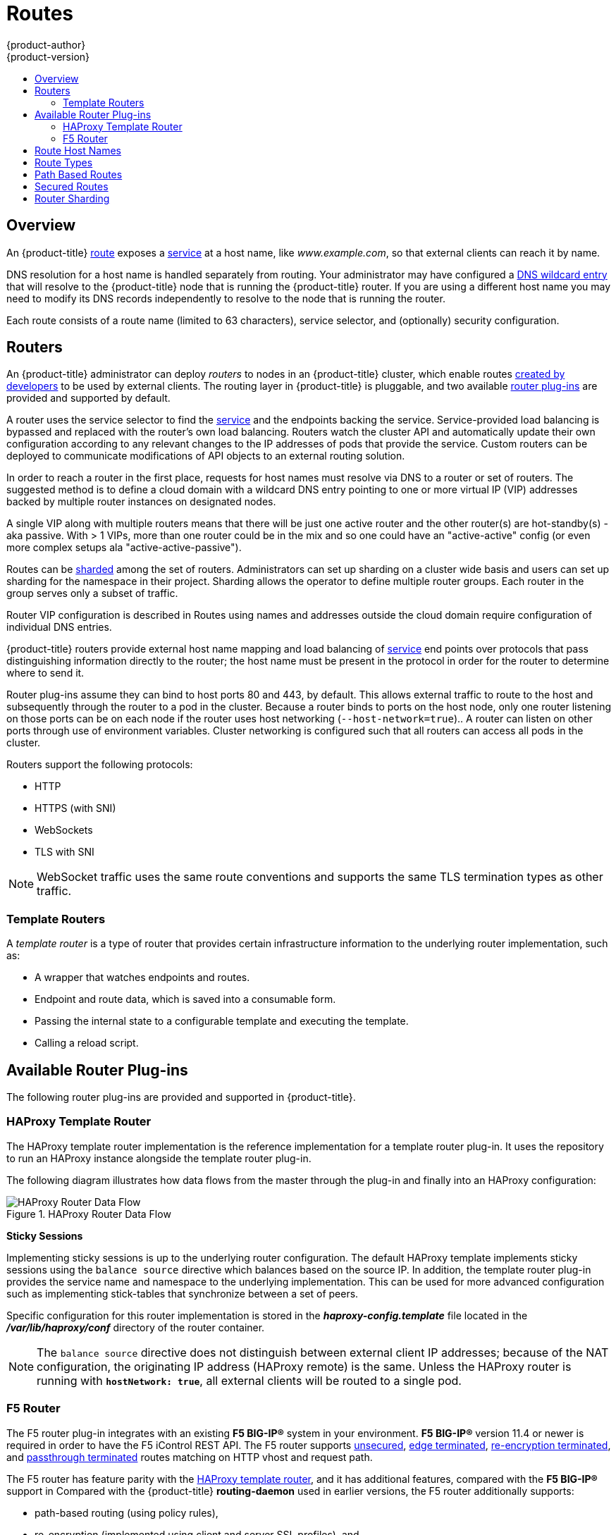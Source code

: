 [[architecture-core-concepts-routes]]
= Routes
{product-author}
{product-version}
:data-uri:
:icons:
:experimental:
:toc: macro
:toc-title:
:prewrap!:

toc::[]

== Overview

An {product-title} xref:../../architecture/core_concepts/routes.adoc#[route] exposes a
xref:../../architecture/core_concepts/pods_and_services.adoc#services[service] at a
host name, like _www.example.com_, so that external clients can reach it by
name.

DNS resolution for a host name is handled separately from routing.
Your administrator may have configured a
xref:../../install_config/install/prerequisites.adoc#prereq-dns[DNS wildcard entry]
that will resolve to the {product-title} node that is running the
{product-title} router. If you are using a different host name you may
need to modify its DNS records independently to resolve to the node that
is running the router.

Each route consists of a route name (limited to 63 characters), service selector,
and (optionally) security configuration.

[[routers]]
== Routers

An {product-title} administrator can deploy _routers_ to nodes in an {product-title}
cluster, which enable routes
xref:../../dev_guide/routes.adoc#creating-routes[created by developers] to be
used by external clients. The routing layer in {product-title} is pluggable, and
two available xref:available-router-plug-ins[router plug-ins] are provided and
supported by default.

ifdef::openshift-enterprise,openshift-origin[]
[NOTE]
====
See the xref:../../install_config/install/deploy_router.adoc#install-config-install-deploy-router[Installation and
Configuration] guide for information on deploying a router.
====
endif::[]

A router uses the service selector to find the
xref:pods_and_services.adoc#services[service] and the endpoints backing
the service. Service-provided load balancing is bypassed and replaced with the
router's own load balancing. Routers watch the cluster API and automatically
update their own configuration according to any relevant changes to the IP
addresses of pods that provide the service. Custom routers can be deployed to
communicate modifications of API objects to an external routing solution.

In order to reach a router in the first place, requests for host names must
resolve via DNS to a router or set of routers. The suggested method is to define
a cloud domain with a wildcard DNS entry pointing to one or more virtual IP (VIP)
addresses backed by multiple router instances on designated nodes.

A single VIP along with multiple routers means that there will be just one
active router and the other router(s) are hot-standby(s) - aka passive.
With > 1 VIPs, more than one router could be in the mix and so one could have
an "active-active" config (or even more complex setups ala "active-active-passive").

Routes can be
xref:../../architecture/core_concepts/routes.adoc#router-sharding[sharded]
among the set of routers. Administrators can set up sharding on a cluster
wide basis and users can set up sharding for the namespace in their project.
Sharding allows the operator to define multiple router groups. Each router
in the group serves only a subset of traffic.

Router VIP configuration is described in
ifdef::openshift-enterprise,openshift-origin[]
xref:../../admin_guide/high_availability.adoc#configuring-a-highly-available-routing-service[High Availability].
endif::[]
ifdef::openshift-dedicated[]
the https://docs.openshift.com/enterprise/3.1/admin_guide/high_availability.html#configuring-a-highly-available-routing-service[{product-title} Enterprise Cluster Administration documentation].
endif::[]
Routes using names and addresses outside the cloud domain require
configuration of individual DNS entries.

{product-title} routers provide external host name mapping and load balancing
of xref:pods_and_services.adoc#services[service] end points over protocols that
pass distinguishing information directly to the router; the host name
must be present in the protocol in order for the router to determine
where to send it.

Router plug-ins assume they can bind to host ports 80 and 443, by default.  This
allows external traffic to route to the host and subsequently through the router
to a pod in the cluster.  Because a router binds to ports on the host node, only
one router listening on those ports can be on each node if the router uses host
networking (`--host-network=true`).. A router can listen on
other ports through use of environment variables.  Cluster networking is
configured such that all routers can access all pods in the cluster.

Routers support the following protocols:

- HTTP
- HTTPS (with SNI)
- WebSockets
- TLS with SNI

[NOTE]
====
WebSocket traffic uses the same route conventions and supports the same TLS
termination types as other traffic.
====

[[routes-template-routers]]

=== Template Routers

A _template router_ is a type of router that provides certain infrastructure
information to the underlying router implementation, such as:

- A wrapper that watches endpoints and routes.
- Endpoint and route data, which is saved into a consumable form.
- Passing the internal state to a configurable template and executing the
template.
- Calling a reload script.

[[available-router-plug-ins]]

== Available Router Plug-ins

The following router plug-ins are provided and supported in {product-title}.
ifdef::openshift-enterprise,openshift-origin[]
Instructions on deploying these routers are available in
xref:../../install_config/install/deploy_router.adoc#install-config-install-deploy-router[Deploying a Router].
endif::[]

[[haproxy-template-router]]

=== HAProxy Template Router

The HAProxy template router implementation is the reference implementation for a
template router plug-in. It uses the
ifdef::openshift-enterprise,openshift-dedicated[]
*openshift3/ose-haproxy-router*
endif::[]
ifdef::openshift-origin[]
*openshift/origin-haproxy-router*
endif::[]
repository to run an HAProxy instance alongside the template router plug-in.

The following diagram illustrates how data flows from the master through the
plug-in and finally into an HAProxy configuration:

.HAProxy Router Data Flow
image::router_model.png[HAProxy Router Data Flow]

*Sticky Sessions*

Implementing sticky sessions is up to the underlying router configuration. The
default HAProxy template implements sticky sessions using the `balance source`
directive which balances based on the source IP. In addition, the template
router plug-in provides the service name and namespace to the underlying
implementation. This can be used for more advanced configuration such as
implementing stick-tables that synchronize between a set of peers.

Specific configuration for this router implementation is stored in the
*_haproxy-config.template_* file located in the *_/var/lib/haproxy/conf_*
directory of the router container.

[NOTE]
====
The `balance source` directive does not distinguish between external client IP
addresses; because of the NAT configuration, the originating IP address
(HAProxy remote) is the same. Unless the HAProxy router is running with
`*hostNetwork: true*`, all external clients will be routed to a single pod.
====

[[f5-router]]
=== F5 Router

ifdef::openshift-enterprise[]
[NOTE]
====
The F5 router plug-in is available starting in OpenShift Enterprise 3.0.2.
====
endif::[]

The F5 router plug-in integrates with an existing *F5 BIG-IP®* system in your
environment. *F5 BIG-IP®* version 11.4 or newer is required in order to have the
F5 iControl REST API. The F5 router supports xref:route-types[unsecured],
xref:edge-termination[edge terminated],
xref:re-encryption-termination[re-encryption terminated], and
xref:passthrough-termination[passthrough terminated] routes matching on HTTP
vhost and request path.

The F5 router has feature parity with the xref:haproxy-template-router[HAProxy
template router], and it has additional
features, compared with the *F5 BIG-IP®* support in
ifdef::openshift-enterprise[]
OpenShift Enterprise 2.
endif::[]
ifdef::openshift-origin[]
OpenShift v2.
endif::[]
Compared with the {product-title} *routing-daemon* used in earlier
versions, the F5 router additionally supports:

- path-based routing (using policy rules),
- re-encryption (implemented using client and server SSL profiles), and
- passthrough of encrypted connections (implemented using an iRule that parses
the SNI protocol and uses a data group that is maintained by the F5 router for
the servername lookup).

[NOTE]
====
Passthrough routes are a special case: path-based routing is technically
impossible with passthrough routes because *F5 BIG-IP®* itself does not see the
HTTP request, so it cannot examine the path. The same restriction applies to the
template router; it is a technical limitation of passthrough encryption, not a
technical limitation of {product-title}.
====

*Routing Traffic to Pods Through the SDN*

Because *F5 BIG-IP®* is external to the
xref:../../architecture/additional_concepts/sdn.adoc#architecture-additional-concepts-sdn[{product-title} SDN], a
cluster administrator must create a peer-to-peer tunnel between *F5 BIG-IP®* and
a host that is on the SDN, typically an {product-title} node host.
ifdef::openshift-dedicated[]
This _ramp node_ can be configured as unschedulable for pods so that it will not
be doing anything except act as a gateway for the *F5 BIG-IP®* host.
endif::[]
ifdef::openshift-enterprise,openshift-origin[]
This
xref:../../install_config/routing_from_edge_lb.adoc#establishing-a-tunnel-using-a-ramp-node[_ramp
node_] can be configured as
xref:../../admin_guide/manage_nodes.adoc#marking-nodes-as-unschedulable-or-schedulable[unschedulable]
for pods so that it will not be doing anything except act as a gateway for the
*F5 BIG-IP®* host.
endif::[]
It is also possible to configure multiple such hosts and use
the {product-title} *ipfailover* feature for redundancy; the *F5 BIG-IP®* host would
then need to be configured to use the *ipfailover* VIP for its tunnel's remote
endpoint.

*F5 Integration Details*

The operation of the F5 router is similar to that of the {product-title}
*routing-daemon* used in earlier versions. Both use REST API calls to:

- create and delete pools,
- add endpoints to and delete them from those pools, and
- configure policy rules to route to pools based on vhost.

Both also use `scp` and `ssh` commands to upload custom TLS/SSL certificates to
*F5 BIG-IP®*.

The F5 router configures pools and policy rules on virtual servers as follows:

- When a user creates or deletes a route on {product-title}, the router creates a
pool to *F5 BIG-IP®* for the route (if no pool already exists) and adds a rule to, or
deletes a rule from, the policy of the appropriate vserver: the HTTP vserver for
non-TLS routes, or the HTTPS vserver for edge or re-encrypt routes. In the case
of edge and re-encrypt routes, the router also uploads and configures the TLS
certificate and key. The router supports host- and path-based routes.
+
[NOTE]
====
Passthrough routes are a special case: to support those, it is necessary to
write an iRule that parses the SNI ClientHello handshake record and looks up the
servername in an F5 data-group. The router creates this iRule, associates the
iRule with the vserver, and updates the F5 data-group as passthrough routes are
created and deleted. Other than this implementation detail, passthrough routes
work the same way as other routes.
====

- When a user creates a service on {product-title}, the router adds a pool to *F5
BIG-IP®* (if no pool already exists). As endpoints on that service are created
and deleted, the router adds and removes corresponding pool members.

- When a user deletes the route and all endpoints associated with a particular
pool, the router deletes that pool.

[[route-hostnames]]

== Route Host Names
In order for services to be exposed externally, an {product-title} route allows
you to associate a service with an externally-reachable host name. This edge
host name is then used to route traffic to the service.

When two routes claim the same host, the oldest route wins. If additional routes
with different path fields are defined in the same namespace, those paths will be
added. If multiple routes with the same path are used, the oldest takes priority.

.A Route with a Specified Host:
====

[source,yaml]
----
apiVersion: v1
kind: Route
metadata:
  name: host-route
spec:
  host: www.example.com  <1>
  to:
    kind: Service
    name: service-name
----
<1> Specifies the externally-reachable host name used to expose a service.
====

.A Route Without a Host:
====

[source,yaml]
----
apiVersion: v1
kind: Route
metadata:
  name: no-route-hostname
spec:
  to:
    kind: Service
    name: service-name
----
====

If a host name is not provided as part of the route definition, then
{product-title} automatically generates one for you. The generated host name
is of the form:

----
<route-name>[-<namespace>].<suffix>
----

The following example shows the {product-title}-generated host name for the
above configuration of a route without a host added to a namespace
*mynamespace*:

.Generated Host Name
====

----
no-route-hostname-mynamespace.router.default.svc.cluster.local <1>
----
<1> The generated host name suffix is the default routing subdomain
*router.default.svc.cluster.local*.
====

A cluster administrator can also
ifdef::openshift-enterprise,openshift-origin[]
xref:../../install_config/install/deploy_router.adoc#customizing-the-default-routing-subdomain[customize
the suffix used as the default routing subdomain]
endif::[]
ifdef::openshift-dedicated[]
customize the suffix used as the default routing subdomain
endif::[]
for their environment.

[[route-types]]
== Route Types
Routes can be either secured or unsecured. Secure routes provide the ability to
use several types of TLS termination to serve certificates to the client.
Routers support xref:edge-termination[edge],
xref:passthrough-termination[passthrough], and
xref:re-encryption-termination[re-encryption] termination.

.Unsecured Route Object YAML Definition
====

[source,yaml]
----
apiVersion: v1
kind: Route
metadata:
  name: route-unsecured
spec:
  host: www.example.com
  to:
    kind: Service
    name: service-name
----

====

Unsecured routes are simplest to configure, as they require no key
or certificates, but secured routes offer security for connections to
remain private.

A secured route is one that specifies the TLS termination of the route.
The available types of termination are xref:secured-routes[described
below].

[[path-based-routes]]
== Path Based Routes
Path based routes specify a path component that can be compared against
a URL (which requires that the traffic for the route be HTTP based) such
that multiple routes can be served using the same hostname, each with a
different path. Routers should match routes based on the most specific
path to the least; however, this depends on the router implementation. The
following table shows example routes and their accessibility:

.Route Availability
[cols="3*", options="header"]
|===
|Route |When Compared to |Accessible

.2+|_www.example.com/test_ |_www.example.com/test_ |Yes

|_www.example.com_ |No

.2+|_www.example.com/test_ and _www.example.com_ |_www.example.com/test_ |Yes

|_www.example.com_ |Yes

.2+|_www.example.com_ |_www.example.com/test_ |Yes (Matched by the host, not the route)

|_www.example.com_ |Yes
|===

.An Unsecured Route with a Path:
====

[source,yaml]
----
apiVersion: v1
kind: Route
metadata:
  name: route-unsecured
spec:
  host: www.example.com
  path: "/test"   <1>
  to:
    kind: Service
    name: service-name
----

<1> The path is the only added attribute for a path-based route.
====

[NOTE]
====
Path-based routing is not available when using passthrough TLS, as
the router does not terminate TLS in that case and cannot read the contents
of the request.
====

[[secured-routes]]
== Secured Routes
Secured routes specify the TLS termination of the route and, optionally,
provide a key and certificate(s).

[NOTE]
====
TLS termination in {product-title} relies on
link:https://en.wikipedia.org/wiki/Server_Name_Indication[SNI] for serving
custom certificates. Any non-SNI traffic received on port 443 is handled with
TLS termination and a default certificate (which may not match the requested
hostname, resulting in validation errors).
====

Secured routes can use any of the following three types of secure TLS
termination.

[[edge-termination]]
*Edge Termination*

With edge termination, TLS termination occurs at the router, prior to proxying
traffic to its destination. TLS certificates are served by the front end of the
router, so they must be configured into the route, otherwise the
ifdef::openshift-enterprise,openshift-origin[]
xref:../../install_config/install/deploy_router.adoc#using-wildcard-certificates[router's
default certificate]
endif::[]
ifdef::openshift-dedicated[]
router's default certificate
endif::[]
will be used for TLS termination.

.A Secured Route Using Edge Termination
====

[source,yaml]
----
apiVersion: v1
kind: Route
metadata:
  name: route-edge-secured <1>
spec:
  host: www.example.com
  to:
    kind: Service
    name: service-name <1>
  tls:
    termination: edge            <2>
    key: |-                      <3>
      -----BEGIN PRIVATE KEY-----
      [...]
      -----END PRIVATE KEY-----
    certificate: |-              <4>
      -----BEGIN CERTIFICATE-----
      [...]
      -----END CERTIFICATE-----
    caCertificate: |-            <5>
      -----BEGIN CERTIFICATE-----
      [...]
      -----END CERTIFICATE-----
----
<1> The name of the object, which is limited to 63 characters.
<2> The `*termination*` field is `edge` for edge termination.
<3> The `*key*` field is the contents of the PEM format key file.
<4> The `*certificate*` field is the contents of the PEM format certificate file.
<5> An optional CA certificate may be required to establish a certificate chain for validation.
====

Because TLS is terminated at the router, connections from the router to
the endpoints over the internal network are not encrypted.

Edge-terminated routes can specify an `insecureEdgeTerminationPolicy` that
enables traffic on insecure schemes (`HTTP`) to be disabled, allowed or
redirected.
The allowed values for `insecureEdgeTerminationPolicy` are:
  `None` or empty (for disabled), `Allow` or `Redirect`.
The default `insecureEdgeTerminationPolicy` is to disable traffic on the
insecure scheme. A common use case is to allow content to be served via a
secure scheme but serve the assets (example images, stylesheets and
javascript) via the insecure scheme.

.A Secured Route Using Edge Termination Allowing HTTP Traffic
====

[source,yaml]
----
apiVersion: v1
kind: Route
metadata:
  name: route-edge-secured-allow-insecure <1>
spec:
  host: www.example.com
  to:
    kind: Service
    name: service-name <1>
  tls:
    termination:                   edge   <2>
    insecureEdgeTerminationPolicy: Allow  <3>
    [ ... ]
----
<1> The name of the object, which is limited to 63 characters.
<2> The `*termination*` field is `edge` for edge termination.
<3> The insecure policy to allow requests sent on an insecure scheme `HTTP`.
====

.A Secured Route Using Edge Termination Redirecting HTTP Traffic to HTTPS
====

[source,yaml]
----
apiVersion: v1
kind: Route
metadata:
  name: route-edge-secured-redirect-insecure <1>
spec:
  host: www.example.com
  to:
    kind: Service
    name: service-name <1>
  tls:
    termination:                   edge      <2>
    insecureEdgeTerminationPolicy: Redirect  <3>
    [ ... ]
----
<1> The name of the object, which is limited to 63 characters.
<2> The `*termination*` field is `edge` for edge termination.
<3> The insecure policy to redirect requests sent on an insecure scheme `HTTP` to a secure scheme `HTTPS`.
====

[[passthrough-termination]]
*Passthrough Termination*

With passthrough termination, encrypted traffic is sent straight to the
destination without the router providing TLS termination. Therefore no
key or certificate is required.

.A Secured Route Using Passthrough Termination
====
[source,yaml]
----
apiVersion: v1
kind: Route
metadata:
  name: route-passthrough-secured <1>
spec:
  host: www.example.com
  to:
    kind: Service
    name: service-name <1>
  tls:
    termination: passthrough     <2>
----
<1> The name of the object, which is limited to 63 characters.
<2> The `*termination*` field is set to `passthrough`. No other encryption fields are needed.
====

The destination pod is responsible for serving certificates for the
traffic at the endpoint. This is currently the only method that can support
requiring client certificates (also known as two-way authentication).

[[re-encryption-termination]]
*Re-encryption Termination*

Re-encryption is a variation on edge termination where the router terminates
TLS with a certificate, then re-encrypts its connection to the endpoint which
may have a different certificate. Therefore the full path of the connection
is encrypted, even over the internal network. The router uses health
checks to determine the authenticity of the host.


.A Secured Route Using Re-Encrypt Termination
====

[source,yaml]
----
apiVersion: v1
kind: Route
metadata:
  name: route-pt-secured <1>
spec:
  host: www.example.com
  to:
    kind: Service
    name: service-name <1>
  tls:
    termination: reencrypt        <2>
    key: [as in edge termination]
    certificate: [as in edge termination]
    caCertificate: [as in edge termination]
    destinationCACertificate: |-  <3>
      -----BEGIN CERTIFICATE-----
      [...]
      -----END CERTIFICATE-----
----

<1> The name of the object, which is limited to 63 characters.
<2> The `*termination*` field is set to `reencrypt`. Other fields are as in edge
termination.
<3> The `*destinationCACertificate*` field specifies a CA certificate to
validate the endpoint certificate, securing the connection from the router to
the destination. This field is required, but only for re-encryption.
====


[[router-sharding]]
== Router Sharding

In {product-title}, each route can have any number of
xref:../../architecture/core_concepts/pods_and_services.adoc#labels[labels]
in its `metadata` field.
A router uses selectors to select a subset of routes from the entire pool of routes
to serve via a _selection expression_ involving those labels.
A selection expression can also involve
labels on the route's namespace.
The selected routes form a _router shard_.
ifdef::openshift-enterprise,openshift-origin[]
You can
xref:../../install_config/install/deploy_router.adoc#creating-router-shards[create]
and
xref:../../install_config/install/deploy_router.adoc#modifying-router-shards[modify]
router shards independently from the routes, themselves.
endif::[]

This design allows for, but does not obligate,
a route to _possibly_ belong to many different shards.
For example, a single route may belong to a `SLA=high` shard
(but not `SLA=medium` or `SLA=low` shards),
as well as a `geo=west` shard
(but not a `geo=east` shard).

For example, this allows the operator to partition the routes (via namespace/selectors)
to be served by different router instances. And we could easily partition the
routes in such a manner that the routers service overlapping sets. For example,
deploying routers that service
namespaces [A-J] *, [K-T] * and the last one is overlapping with the previous
[Q-Z] *. Traditional sharding/distribution in such a case becomes a special
case of partitioning with no overlapping sets.

When routers are sharded, a given route is bound to zero or more routers in the
group.  The route binding ensures uniqueness of the route across the shard.
Uniqueness allows secure and non-secure versions of the same route to exist
within a single shard.  This implies that routes now have a visible life cycle
that moves from created to bound to active.

In the sharded environment the first route to hit the shard reserves the right to
exist there indefinitely, even across restarts.

During a green/blue deployment a route may be be selected in multiple routers.
An {product-title} application administrator may wish to bleed traffic from one
version of the app to another and then turn off the old version.

Sharding can be done by the administrator at a cluster level and by the user
at a project/namespace level. When namespace labels are used, the service
account for the router must have `cluster-reader` permission to permit the
router to access the labels in the namespace.

Since the routers listen on ports 80 (http) and 443 (https) by default, the
routers must be placed on nodes where those ports are not otherwise in use, or
the ports must be changed using the `ROUTER_SERVICE_HTTP_PORT` and
`ROUTER_SERVICE_HTTPS_PORT` environment variables.
